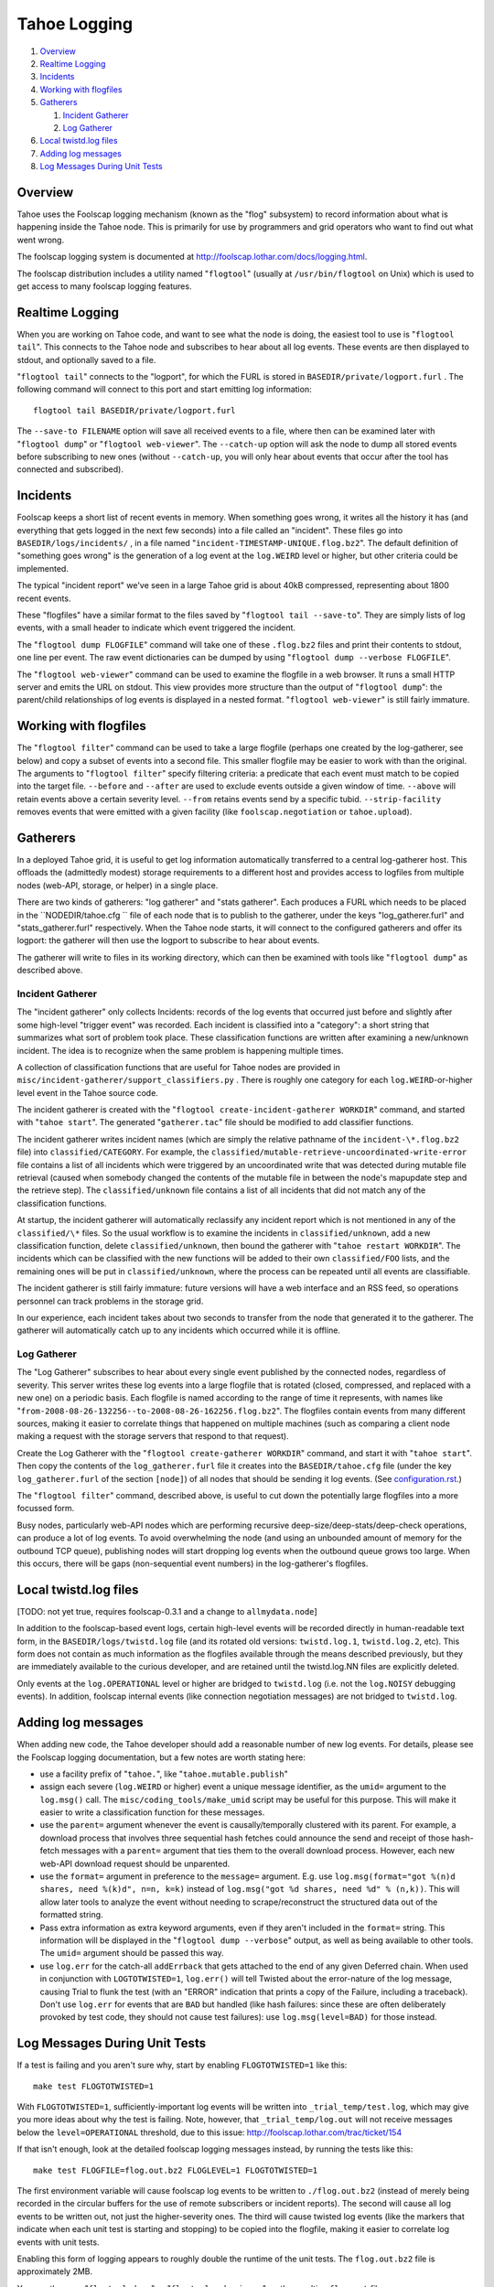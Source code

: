 =============
Tahoe Logging
=============

1.  `Overview`_
2.  `Realtime Logging`_
3.  `Incidents`_
4.  `Working with flogfiles`_
5.  `Gatherers`_

    1.  `Incident Gatherer`_
    2.  `Log Gatherer`_

6.  `Local twistd.log files`_
7.  `Adding log messages`_
8.  `Log Messages During Unit Tests`_

Overview
========

Tahoe uses the Foolscap logging mechanism (known as the "flog" subsystem) to
record information about what is happening inside the Tahoe node. This is
primarily for use by programmers and grid operators who want to find out what
went wrong.

The foolscap logging system is documented at
`<http://foolscap.lothar.com/docs/logging.html>`_.

The foolscap distribution includes a utility named "``flogtool``" (usually
at ``/usr/bin/flogtool`` on Unix) which is used to get access to many
foolscap logging features.

Realtime Logging
================

When you are working on Tahoe code, and want to see what the node is doing,
the easiest tool to use is "``flogtool tail``". This connects to the Tahoe
node and subscribes to hear about all log events. These events are then
displayed to stdout, and optionally saved to a file.

"``flogtool tail``" connects to the "logport", for which the FURL is stored
in ``BASEDIR/private/logport.furl`` . The following command will connect to
this port and start emitting log information::

  flogtool tail BASEDIR/private/logport.furl

The ``--save-to FILENAME`` option will save all received events to a file,
where then can be examined later with "``flogtool dump``" or
"``flogtool web-viewer``". The ``--catch-up`` option will ask the node to
dump all stored events before subscribing to new ones (without ``--catch-up``,
you will only hear about events that occur after the tool has connected and
subscribed).

Incidents
=========

Foolscap keeps a short list of recent events in memory. When something goes
wrong, it writes all the history it has (and everything that gets logged in
the next few seconds) into a file called an "incident". These files go into
``BASEDIR/logs/incidents/`` , in a file named
"``incident-TIMESTAMP-UNIQUE.flog.bz2``". The default definition of
"something goes wrong" is the generation of a log event at the ``log.WEIRD``
level or higher, but other criteria could be implemented.

The typical "incident report" we've seen in a large Tahoe grid is about 40kB
compressed, representing about 1800 recent events.

These "flogfiles" have a similar format to the files saved by
"``flogtool tail --save-to``". They are simply lists of log events, with a
small header to indicate which event triggered the incident.

The "``flogtool dump FLOGFILE``" command will take one of these ``.flog.bz2``
files and print their contents to stdout, one line per event. The raw event
dictionaries can be dumped by using "``flogtool dump --verbose FLOGFILE``".

The "``flogtool web-viewer``" command can be used to examine the flogfile
in a web browser. It runs a small HTTP server and emits the URL on stdout.
This view provides more structure than the output of "``flogtool dump``":
the parent/child relationships of log events is displayed in a nested format.
"``flogtool web-viewer``" is still fairly immature.

Working with flogfiles
======================

The "``flogtool filter``" command can be used to take a large flogfile
(perhaps one created by the log-gatherer, see below) and copy a subset of
events into a second file. This smaller flogfile may be easier to work with
than the original. The arguments to "``flogtool filter``" specify filtering
criteria: a predicate that each event must match to be copied into the
target file. ``--before`` and ``--after`` are used to exclude events outside
a given window of time. ``--above`` will retain events above a certain
severity level. ``--from`` retains events send by a specific tubid.
``--strip-facility`` removes events that were emitted with a given facility
(like ``foolscap.negotiation`` or ``tahoe.upload``).

Gatherers
=========

In a deployed Tahoe grid, it is useful to get log information automatically
transferred to a central log-gatherer host. This offloads the (admittedly
modest) storage requirements to a different host and provides access to
logfiles from multiple nodes (web-API, storage, or helper) in a single place.

There are two kinds of gatherers: "log gatherer" and "stats gatherer". Each
produces a FURL which needs to be placed in the ``NODEDIR/tahoe.cfg `` file
of each node that is to publish to the gatherer, under the keys
"log_gatherer.furl" and "stats_gatherer.furl" respectively. When the Tahoe
node starts, it will connect to the configured gatherers and offer its
logport: the gatherer will then use the logport to subscribe to hear about
events.

The gatherer will write to files in its working directory, which can then be
examined with tools like "``flogtool dump``" as described above.

Incident Gatherer
-----------------

The "incident gatherer" only collects Incidents: records of the log events
that occurred just before and slightly after some high-level "trigger event"
was recorded. Each incident is classified into a "category": a short string
that summarizes what sort of problem took place. These classification
functions are written after examining a new/unknown incident. The idea is to
recognize when the same problem is happening multiple times.

A collection of classification functions that are useful for Tahoe nodes are
provided in ``misc/incident-gatherer/support_classifiers.py`` . There is
roughly one category for each ``log.WEIRD``-or-higher level event in the
Tahoe source code.

The incident gatherer is created with the "``flogtool create-incident-gatherer
WORKDIR``" command, and started with "``tahoe start``". The generated
"``gatherer.tac``" file should be modified to add classifier functions.

The incident gatherer writes incident names (which are simply the relative
pathname of the ``incident-\*.flog.bz2`` file) into ``classified/CATEGORY``.
For example, the ``classified/mutable-retrieve-uncoordinated-write-error``
file contains a list of all incidents which were triggered by an uncoordinated
write that was detected during mutable file retrieval (caused when somebody
changed the contents of the mutable file in between the node's mapupdate step
and the retrieve step). The ``classified/unknown`` file contains a list of all
incidents that did not match any of the classification functions.

At startup, the incident gatherer will automatically reclassify any incident
report which is not mentioned in any of the ``classified/\*`` files. So the
usual workflow is to examine the incidents in ``classified/unknown``, add a
new classification function, delete ``classified/unknown``, then bound the
gatherer with "``tahoe restart WORKDIR``". The incidents which can be
classified with the new functions will be added to their own ``classified/FOO``
lists, and the remaining ones will be put in ``classified/unknown``, where
the process can be repeated until all events are classifiable.

The incident gatherer is still fairly immature: future versions will have a
web interface and an RSS feed, so operations personnel can track problems in
the storage grid.

In our experience, each incident takes about two seconds to transfer from
the node that generated it to the gatherer. The gatherer will automatically
catch up to any incidents which occurred while it is offline.

Log Gatherer
------------

The "Log Gatherer" subscribes to hear about every single event published by
the connected nodes, regardless of severity. This server writes these log
events into a large flogfile that is rotated (closed, compressed, and
replaced with a new one) on a periodic basis. Each flogfile is named
according to the range of time it represents, with names like
"``from-2008-08-26-132256--to-2008-08-26-162256.flog.bz2``". The flogfiles
contain events from many different sources, making it easier to correlate
things that happened on multiple machines (such as comparing a client node
making a request with the storage servers that respond to that request).

Create the Log Gatherer with the "``flogtool create-gatherer
WORKDIR``" command, and start it with "``tahoe start``". Then copy the
contents of the ``log_gatherer.furl`` file it creates into the
``BASEDIR/tahoe.cfg`` file (under the key ``log_gatherer.furl`` of the
section ``[node]``) of all nodes that should be sending it log
events. (See `<configuration.rst>`_.)

The "``flogtool filter``" command, described above, is useful to cut down the
potentially large flogfiles into a more focussed form.

Busy nodes, particularly web-API nodes which are performing recursive
deep-size/deep-stats/deep-check operations, can produce a lot of log events.
To avoid overwhelming the node (and using an unbounded amount of memory for
the outbound TCP queue), publishing nodes will start dropping log events when
the outbound queue grows too large. When this occurs, there will be gaps
(non-sequential event numbers) in the log-gatherer's flogfiles.

Local twistd.log files
======================

[TODO: not yet true, requires foolscap-0.3.1 and a change to ``allmydata.node``]

In addition to the foolscap-based event logs, certain high-level events will
be recorded directly in human-readable text form, in the
``BASEDIR/logs/twistd.log`` file (and its rotated old versions: ``twistd.log.1``,
``twistd.log.2``, etc). This form does not contain as much information as the
flogfiles available through the means described previously, but they are
immediately available to the curious developer, and are retained until the
twistd.log.NN files are explicitly deleted.

Only events at the ``log.OPERATIONAL`` level or higher are bridged to
``twistd.log`` (i.e. not the ``log.NOISY`` debugging events). In addition,
foolscap internal events (like connection negotiation messages) are not
bridged to ``twistd.log``.

Adding log messages
===================

When adding new code, the Tahoe developer should add a reasonable number of
new log events. For details, please see the Foolscap logging documentation,
but a few notes are worth stating here:

* use a facility prefix of "``tahoe.``", like "``tahoe.mutable.publish``"

* assign each severe (``log.WEIRD`` or higher) event a unique message
  identifier, as the ``umid=`` argument to the ``log.msg()`` call. The
  ``misc/coding_tools/make_umid`` script may be useful for this purpose.
  This will make it easier to write a classification function for these
  messages.

* use the ``parent=`` argument whenever the event is causally/temporally
  clustered with its parent. For example, a download process that involves
  three sequential hash fetches could announce the send and receipt of those
  hash-fetch messages with a ``parent=`` argument that ties them to the
  overall download process. However, each new web-API download request
  should be unparented.

* use the ``format=`` argument in preference to the ``message=`` argument.
  E.g. use ``log.msg(format="got %(n)d shares, need %(k)d", n=n, k=k)``
  instead of ``log.msg("got %d shares, need %d" % (n,k))``. This will allow
  later tools to analyze the event without needing to scrape/reconstruct
  the structured data out of the formatted string.

* Pass extra information as extra keyword arguments, even if they aren't
  included in the ``format=`` string. This information will be displayed in
  the "``flogtool dump --verbose``" output, as well as being available to
  other tools. The ``umid=`` argument should be passed this way.

* use ``log.err`` for the catch-all ``addErrback`` that gets attached to
  the end of any given Deferred chain. When used in conjunction with
  ``LOGTOTWISTED=1``, ``log.err()`` will tell Twisted about the error-nature
  of the log message, causing Trial to flunk the test (with an "ERROR"
  indication that prints a copy of the Failure, including a traceback).
  Don't use ``log.err`` for events that are ``BAD`` but handled (like hash
  failures: since these are often deliberately provoked by test code, they
  should not cause test failures): use ``log.msg(level=BAD)`` for those
  instead.


Log Messages During Unit Tests
==============================

If a test is failing and you aren't sure why, start by enabling
``FLOGTOTWISTED=1`` like this::

  make test FLOGTOTWISTED=1

With ``FLOGTOTWISTED=1``, sufficiently-important log events will be written
into ``_trial_temp/test.log``, which may give you more ideas about why the
test is failing. Note, however, that ``_trial_temp/log.out`` will not receive
messages below the ``level=OPERATIONAL`` threshold, due to this issue:
`<http://foolscap.lothar.com/trac/ticket/154>`_


If that isn't enough, look at the detailed foolscap logging messages instead,
by running the tests like this::

  make test FLOGFILE=flog.out.bz2 FLOGLEVEL=1 FLOGTOTWISTED=1

The first environment variable will cause foolscap log events to be written
to ``./flog.out.bz2`` (instead of merely being recorded in the circular buffers
for the use of remote subscribers or incident reports). The second will cause
all log events to be written out, not just the higher-severity ones. The
third will cause twisted log events (like the markers that indicate when each
unit test is starting and stopping) to be copied into the flogfile, making it
easier to correlate log events with unit tests.

Enabling this form of logging appears to roughly double the runtime of the
unit tests. The ``flog.out.bz2`` file is approximately 2MB.

You can then use "``flogtool dump``" or "``flogtool web-viewer``" on the
resulting ``flog.out`` file.

("``flogtool tail``" and the log-gatherer are not useful during unit tests,
since there is no single Tub to which all the log messages are published).

It is possible for setting these environment variables to cause spurious test
failures in tests with race condition bugs. All known instances of this have
been fixed as of Tahoe-LAFS v1.7.1.
